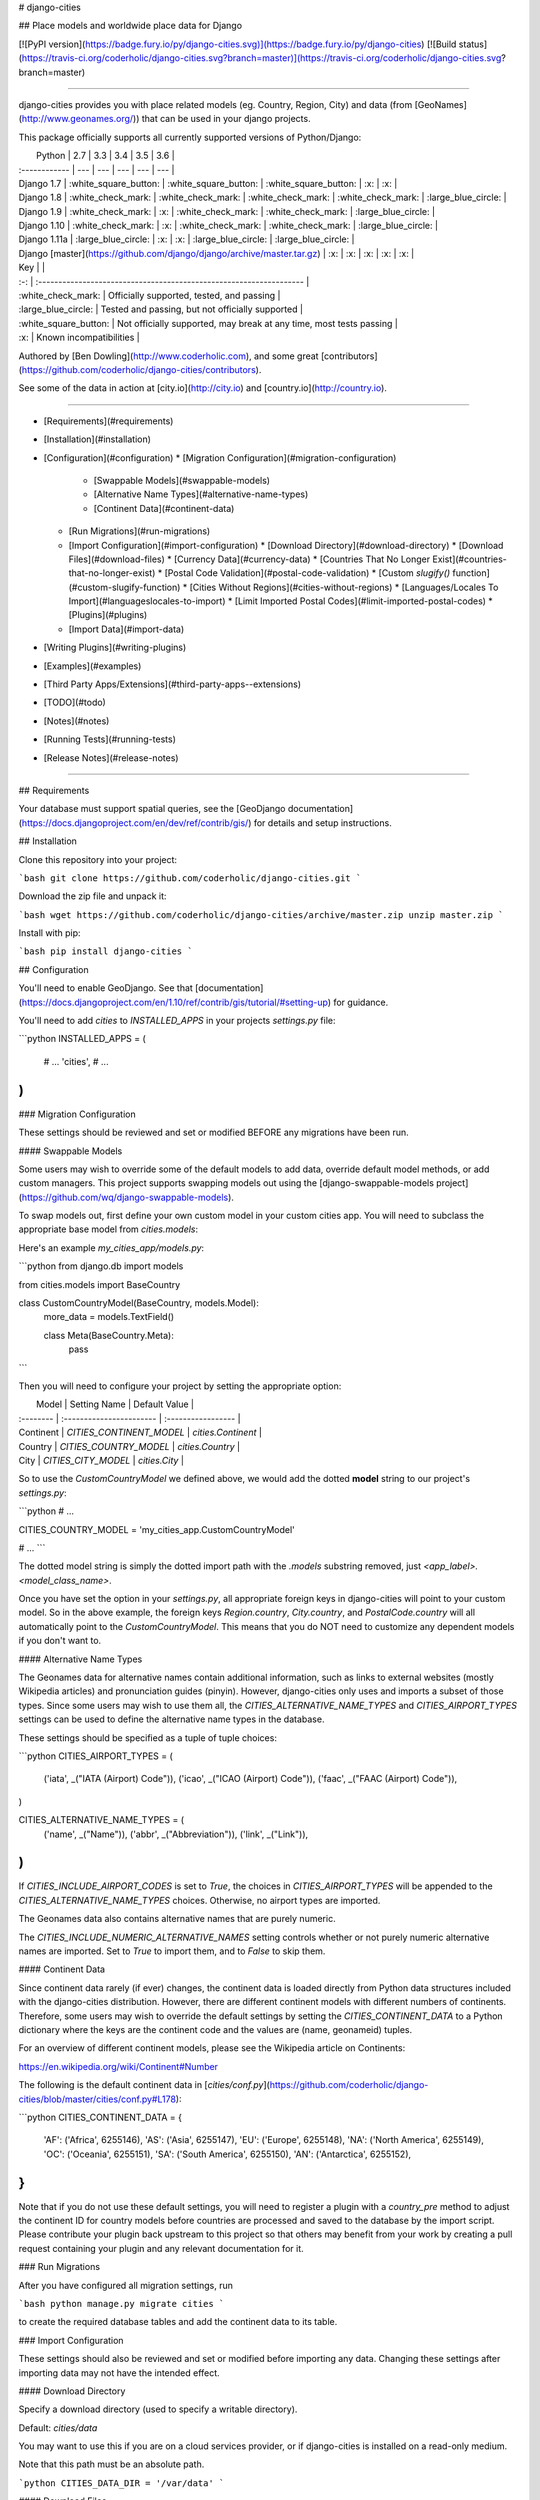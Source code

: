 # django-cities

## Place models and worldwide place data for Django

[![PyPI version](https://badge.fury.io/py/django-cities.svg)](https://badge.fury.io/py/django-cities) [![Build status](https://travis-ci.org/coderholic/django-cities.svg?branch=master)](https://travis-ci.org/coderholic/django-cities.svg?branch=master)

----

django-cities provides you with place related models (eg. Country, Region, City) and data (from [GeoNames](http://www.geonames.org/)) that can be used in your django projects.

This package officially supports all currently supported versions of Python/Django:

|      Python   | 2.7 | 3.3 | 3.4 | 3.5 | 3.6 |
| :------------ | --- | --- | --- | --- | --- |
| Django 1.7    |  :white_square_button:  |  :white_square_button:  |  :white_square_button:  | :x: | :x: |
| Django 1.8    |  :white_check_mark:  |  :white_check_mark:  |  :white_check_mark:  |  :white_check_mark:  | :large_blue_circle: |
| Django 1.9    |  :white_check_mark:  | :x: |  :white_check_mark:  |  :white_check_mark:  | :large_blue_circle: |
| Django 1.10   |  :white_check_mark:  | :x: |  :white_check_mark:  |  :white_check_mark:  | :large_blue_circle: |
| Django 1.11a  | :large_blue_circle: | :x: | :x: | :large_blue_circle: | :large_blue_circle: |
| Django [master](https://github.com/django/django/archive/master.tar.gz) | :x: | :x: | :x: | :x: | :x: |

| Key |                                                                     |
| :-: | :------------------------------------------------------------------ |
| :white_check_mark: | Officially supported, tested, and passing                           |
| :large_blue_circle: | Tested and passing, but not officially supported                    |
| :white_square_button: | Not officially supported, may break at any time, most tests passing |
| :x: | Known incompatibilities                                             |

Authored by [Ben Dowling](http://www.coderholic.com), and some great [contributors](https://github.com/coderholic/django-cities/contributors).

See some of the data in action at [city.io](http://city.io) and [country.io](http://country.io).

----

* [Requirements](#requirements)
* [Installation](#installation)
* [Configuration](#configuration)
  * [Migration Configuration](#migration-configuration)
    * [Swappable Models](#swappable-models)
    * [Alternative Name Types](#alternative-name-types)
    * [Continent Data](#continent-data)
  * [Run Migrations](#run-migrations)
  * [Import Configuration](#import-configuration)
    * [Download Directory](#download-directory)
    * [Download Files](#download-files)
    * [Currency Data](#currency-data)
    * [Countries That No Longer Exist](#countries-that-no-longer-exist)
    * [Postal Code Validation](#postal-code-validation)
    * [Custom `slugify()` function](#custom-slugify-function)
    * [Cities Without Regions](#cities-without-regions)
    * [Languages/Locales To Import](#languageslocales-to-import)
    * [Limit Imported Postal Codes](#limit-imported-postal-codes)
    * [Plugins](#plugins)
  * [Import Data](#import-data)
* [Writing Plugins](#writing-plugins)
* [Examples](#examples)
* [Third Party Apps/Extensions](#third-party-apps--extensions)
* [TODO](#todo)
* [Notes](#notes)
* [Running Tests](#running-tests)
* [Release Notes](#release-notes)

----

## Requirements

Your database must support spatial queries, see the [GeoDjango documentation](https://docs.djangoproject.com/en/dev/ref/contrib/gis/) for details and setup instructions.



## Installation

Clone this repository into your project:

```bash
git clone https://github.com/coderholic/django-cities.git
```

Download the zip file and unpack it:

```bash
wget https://github.com/coderholic/django-cities/archive/master.zip
unzip master.zip
```

Install with pip:

```bash
pip install django-cities
```



## Configuration

You'll need to enable GeoDjango. See that [documentation](https://docs.djangoproject.com/en/1.10/ref/contrib/gis/tutorial/#setting-up) for guidance.

You'll need to add `cities` to `INSTALLED_APPS` in your projects `settings.py` file:

```python
INSTALLED_APPS = (
    # ...
    'cities',
    # ...
)
```

### Migration Configuration

These settings should be reviewed and set or modified BEFORE any migrations have been run.

#### Swappable Models

Some users may wish to override some of the default models to add data, override default model methods, or add custom managers. This project supports swapping models out using the [django-swappable-models project](https://github.com/wq/django-swappable-models).

To swap models out, first define your own custom model in your custom cities app. You will need to subclass the appropriate base model from `cities.models`:

Here's an example `my_cities_app/models.py`:

```python
from django.db import models

from cities.models import BaseCountry


class CustomCountryModel(BaseCountry, models.Model):
    more_data = models.TextField()

    class Meta(BaseCountry.Meta):
        pass
```

Then you will need to configure your project by setting the appropriate option:

|   Model   |       Setting Name       |    Default Value   |
| :-------- | :----------------------- | :----------------- |
| Continent | `CITIES_CONTINENT_MODEL` | `cities.Continent` |
| Country   | `CITIES_COUNTRY_MODEL`   | `cities.Country`   |
| City      | `CITIES_CITY_MODEL`      | `cities.City`      |

So to use the `CustomCountryModel` we defined above, we would add the dotted **model** string to our project's `settings.py`:

```python
# ...

CITIES_COUNTRY_MODEL = 'my_cities_app.CustomCountryModel'

# ...
```

The dotted model string is simply the dotted import path with the `.models` substring removed, just `<app_label>.<model_class_name>`.

Once you have set the option in your `settings.py`, all appropriate foreign keys in django-cities will point to your custom model. So in the above example, the foreign keys `Region.country`, `City.country`, and `PostalCode.country` will all automatically point to the `CustomCountryModel`. This means that you do NOT need to customize any dependent models if you don't want to.

#### Alternative Name Types

The Geonames data for alternative names contain additional information, such as links to external websites (mostly Wikipedia articles) and pronunciation guides (pinyin). However, django-cities only uses and imports a subset of those types. Since some users may wish to use them all, the `CITIES_ALTERNATIVE_NAME_TYPES` and `CITIES_AIRPORT_TYPES` settings can be used to define the alternative name types in the database.

These settings should be specified as a tuple of tuple choices:

```python
CITIES_AIRPORT_TYPES = (
    ('iata', _("IATA (Airport) Code")),
    ('icao', _("ICAO (Airport) Code")),
    ('faac', _("FAAC (Airport) Code")),
)

CITIES_ALTERNATIVE_NAME_TYPES = (
    ('name', _("Name")),
    ('abbr', _("Abbreviation")),
    ('link', _("Link")),
)
```

If `CITIES_INCLUDE_AIRPORT_CODES` is set to `True`, the choices in `CITIES_AIRPORT_TYPES` will be appended to the `CITIES_ALTERNATIVE_NAME_TYPES` choices. Otherwise, no airport types are imported.

The Geonames data also contains alternative names that are purely numeric.

The `CITIES_INCLUDE_NUMERIC_ALTERNATIVE_NAMES` setting controls whether or not purely numeric alternative names are imported. Set to `True` to import them, and to `False` to skip them.

#### Continent Data

Since continent data rarely (if ever) changes, the continent data is loaded directly from Python data structures included with the django-cities distribution. However, there are different continent models with different numbers of continents. Therefore, some users may wish to override the default settings by setting the `CITIES_CONTINENT_DATA` to a Python dictionary where the keys are the continent code and the values are (name, geonameid) tuples.

For an overview of different continent models, please see the Wikipedia article on Continents:

https://en.wikipedia.org/wiki/Continent#Number

The following is the default continent data in [`cities/conf.py`](https://github.com/coderholic/django-cities/blob/master/cities/conf.py#L178):

```python
CITIES_CONTINENT_DATA = {
    'AF': ('Africa', 6255146),
    'AS': ('Asia', 6255147),
    'EU': ('Europe', 6255148),
    'NA': ('North America', 6255149),
    'OC': ('Oceania', 6255151),
    'SA': ('South America', 6255150),
    'AN': ('Antarctica', 6255152),
}
```

Note that if you do not use these default settings, you will need to register a plugin with a `country_pre` method to adjust the continent ID for country models before countries are processed and saved to the database by the import script. Please contribute your plugin back upstream to this project so that others may benefit from your work by creating a pull request containing your plugin and any relevant documentation for it.

### Run Migrations

After you have configured all migration settings, run

```bash
python manage.py migrate cities
```

to create the required database tables and add the continent data to its table.



### Import Configuration

These settings should also be reviewed and set or modified before importing any data. Changing these settings after importing data may not have the intended effect.

#### Download Directory

Specify a download directory (used to specify a writable directory).

Default: `cities/data`

You may want to use this if you are on a cloud services provider, or if django-cities is installed on a read-only medium.

Note that this path must be an absolute path.

```python
CITIES_DATA_DIR = '/var/data'
```

#### Download Files

You can override the files the import command uses to process data:

```python
CITIES_FILES = {
    # ...
    'city': {
       'filename': 'cities1000.zip',
       'urls':     ['http://download.geonames.org/export/dump/'+'{filename}']
    },
    # ...
}
```

It is also possible to specify multiple filenames to process. Note that these files are processed in the order they are specified, so duplicate data in files specified later in the list will overwrite data from files specified earlier in the list.

```python
CITIES_FILES = {
    # ...
    'city': {
       'filenames': ["US.zip", "GB.zip", ],
       'urls':      ['http://download.geonames.org/export/dump/'+'{filename}']
    },
    # ...
}
```

Note that you do not need to specify all keys in the `CITIES_FILES` dictionary. Any keys you do not specify will use their default values as defined in [`cities/conf.py`](https://github.com/coderholic/django-cities/blob/master/cities/conf.py#L26).

#### Currency Data

The Geonames data includes currency data, but it is limited to the currency code (example: "USD") and the currency name (example: "Dollar"). The django-cities package offers the ability to import currency symbols (example: "$") with the country model.

However, like the continent data, since this rarely changes, the currency symbols are loaded directly from Python data structures included with the django-cities distribution in the `CITIES_CURRENCY_SYMBOLS` setting. Users can override this setting if they wish to add or modify the imported currency symbols.

For default values see the included [`cities/conf.py` file](https://github.com/coderholic/django-cities/blob/master/cities/conf.py#L189).

```python
CITIES_CURRENCY_SYMBOLS = {
    "AED": "د.إ", "AFN": "؋", "ALL": "L", "AMD": "դր.", "ANG": "ƒ", "AOA": "Kz",
    "ARS": "$", "AUD": "$", "AWG": "ƒ", "AZN": "m",
    "BAM": "KM", "BBD": "$", "BDT": "৳", "BGN": "лв", "BHD": "ب.د", "BIF": "Fr",
    # ...
    "UAH": "₴", "UGX": "Sh", "USD": "$", "UYU": "$", "UZS": "лв",
```

#### Countries That No Longer Exist

The Geonames data includes countries that no longer exist. At this time, those countries are the Dutch Antilles (`AN`) and Serbia and Montenegro (`CS`). If you wish to import those countries, set the `CITIES_NO_LONGER_EXISTENT_COUNTRY_CODES` to an empty list (`[]`).

Default: `['CS', 'AN']`

```python
CITIES_NO_LONGER_EXISTENT_COUNTRY_CODES = ['CS', 'AN']
```

#### Postal Code Validation

The Geonames data contains country postal code formats and regular expressions, as well as postal codes. Some of these postal codes do not match the regular expression of their country. Users who wish to ignore invalid postal codes when importing data can set the `CITIES_VALIDATE_POSTAL_CODES` setting to `True` to skip importing postal codes that do not validate the country postal code regular expression.

If you have regional knowledge of postal codes that do not validate, please either update the postal code itself or the country postal codes regular expression on the Geonames website. Doing this will help all Geonames users (including this project but also every other Geonames user).

```python
CITIES_VALIDATE_POSTAL_CODES = True
```

#### Custom `slugify()` Function

You may wish to customize the slugs generated by django-cities. To do so, you will need to write your own `slugify()` function and specify its dotted import path in the `CITIES_SLUGIFY_FUNCTION`:

```python
CITIES_SLUGIFY_FUNCTION = 'cities.util.default_slugify'
```

Your customized slugify function should accept two arguments: the object itself and the slug generated by the object itself. It should return the final slug as a string.

Because the slugify function contains code that would be reused by multiple objects, there is only a single slugify function for all of the objects in django-cities. To generate different slugs for different types of objects, test against the object's class name (`obj.__class__.__name__`).

Default slugify function (see [`cities/util.py`](https://github.com/coderholic/django-cities/tree/master/cities/util.py#L35)):

```python
# SLUGIFY REGEXES

to_und_rgx = re.compile(r"[']", re.UNICODE)
slugify_rgx = re.compile(r'[^-\w._~]', re.UNICODE)
multi_dash_rgx = re.compile(r'-{2,}', re.UNICODE)
dash_und_rgx = re.compile(r'[-_]_', re.UNICODE)
und_dash_rgx = re.compile(r'[-_]-', re.UNICODE)
starting_chars_rgx = re.compile(r'^[-._]*', re.UNICODE)
ending_chars_rgx = re.compile(r'[-._]*$', re.UNICODE)


def default_slugify(obj, value):
    if value is None:
        return None

    value = force_text(unicode_func(value))
    value = unicodedata.normalize('NFKC', value.strip())
    value = re.sub(to_und_rgx, '_', value)
    value = re.sub(slugify_rgx, '-', value)
    value = re.sub(multi_dash_rgx, '-', value)
    value = re.sub(dash_und_rgx, '_', value)
    value = re.sub(und_dash_rgx, '_', value)
    value = re.sub(starting_chars_rgx, '', value)
    value = re.sub(ending_chars_rgx, '', value)
    return mark_safe(value)
```

#### Cities Without Regions

Note: This used to be `CITIES_IGNORE_EMPTY_REGIONS`.

Some cities in the Geonames data files do not have region information. By default, these cities are imported as normal (they still have foreign keys to their country), but if you wish to *avoid* importing these cities, set `CITIES_SKIP_CITIES_WITH_EMPTY_REGIONS` to `True`:

```python
# Import cities without region (default False)
CITIES_SKIP_CITIES_WITH_EMPTY_REGIONS = True
```

#### Languages/Locales To Import

Limit imported alternative names by languages/locales

Note that many alternative names in the Geonames data do not specify a language code, so if you manually specify language codes and do not include `und`, you may not import as many alternative names as you want.

Special values:

* `ALL` - import all alternative names
* `und` - alternative names that do not specify a language code. When imported, these alternative names will be assigned a language code of `und`. If this language code is not specified, alternative names that do not specify a language code are not imported.
* `LANGUAGES` - a "shortcut" to import all alternative names specified in the `LANGUAGES` setting in your Django project's `settings.py`

For a full list of ISO639-1 language codes, see the [iso-languagecodes.txt](http://download.geonames.org/export/dump/iso-languagecodes.txt) file on Geonames.

```python
CITIES_LOCALES = ['en', 'und', 'LANGUAGES']
```

#### Limit Imported Postal Codes

Limit the imported postal codes to specific countries

Special value:

* `ALL` - import all postal codes

```python
CITIES_POSTAL_CODES = ['US', 'CA']
```

#### Plugins

You can write your own plugins to process data before and after it is written to the database. See the section on [Writing Plugins](#writing-plugins) for details.

To activate plugins, you need to add their dotted import strings to the `CITIES_PLUGINS` option. This example activates the `postal_code_ca` and `reset_queries` plugins that come with django-cities:

```python
CITIES_PLUGINS = [
    # Canadian postal codes need region codes remapped to match geonames
    'cities.plugin.postal_code_ca.Plugin',
    # Reduce memory usage when importing large datasets (e.g. "allCountries.zip")
    'cities.plugin.reset_queries.Plugin',
]
```

Note that some plugins may use their own configuration options:

```python
# This setting may be specified if you use 'cities.plugin.reset_queries.Plugin'
CITIES_PLUGINS_RESET_QUERIES_CHANCE = 1.0 / 1000000
```

### Import Data

After you have configured all import settings, run

```bash
python manage.py cities --import=all
```

to import all of the place data.

You may also import specific object types:

```bash
python manage.py cities --import=country
```

```bash
python manage.py cities --import=city
```

**NOTE:** This can take a long time, although there are progress bars drawn in the terminal.

Specifically, importing postal codes can take one or two orders of magnitude more time than importing other objects.



## Writing Plugins

You can write plugins that modify data before and after it is processed by the import script. For example, you can use this to adjust the continent a country belongs to, or you can use it to add or modify any additional data if you customize and override any django-cities models.

A plugin is simply a Python class that has implemented one or more hook functions as members. Hooks can either modify data before it is processed by the import script, or modify the database after the object has been saved to the database by the import script.

Here's a table of all available hooks:

| Model             | Pre Hook Name     | Post Hook Name     |
| ----------------- | ----------------- | ------------------ |
| `Country`         | `country_pre`     | `country_post`     |
| `Region`          | `region_pre`      | `region_post`      |
| `Subregion`       | `subregion_pre`   | `subregion_post`   |
| `City`            | `city_pre`        | `city_post`        |
| `District`        | `district_pre`    | `district_post`    |
| `PostalCode`      | `postal_code_pre` | `postal_code_post` |
| `AlternativeName` | `alt_name_pre`    | `alt_name_post`    |

The argument signatures for `_pre` hooks and `_post` hooks differ. All `_pre` hooks have the following argument signature:

```python
class ...Plugin(object):
    model_pre(self, parser, item)
```

whereas all `_post` hooks also have the saved model instance available to them:

```python
class ...Plugin(object):
    model_post(self, parser, <model>_instance, item)
```

Arguments passed to hooks:

* `self` - the plugin object itself
* `parser` - the instance of the `cities.Command` management command
* `<model>_instance` - instance of model that was created based on `item`
* `item` - Python dictionary with data for row being processed

Note that the argument names are simply conventions, you are free to rename them to whatever you wish as long as you keep their order.

Here is a complete skeleton plugin class example:

```python
class CompleteSkeletonPlugin(object):
    """
    Skeleton plugin for django-cities that has hooks for all object types, and
    does not modify any import data or existing objects in the database.
    """
    # Note: Only ONE of these methods needs to be defined. If a method is not
    #       defined, the import command will avoid calling the undefined method.

    def country_pre(self, parser, imported_data_dict):
        pass

    def country_post(self, parser, country_instance, imported_data_dict):
        pass

    def region_pre(self, parser, imported_data_dict):
        pass

    def region_post(self, parser, region_instance, imported_data_dict):
        pass

    def subregion_pre(self, parser, imported_data_dict):
        pass

    def subregion_post(self, parser, subregion_instance, imported_data_dict):
        pass

    def city_pre(self, parser, imported_data_dict):
        pass

    def city_post(self, parser, city_instance, imported_data_dict):
        pass

    def district_pre(self, parser, imported_data_dict):
        pass

    def district_post(self, parser, district_instance, imported_data_dict):
        pass

    def alt_name_pre(self, parser, imported_data_dict):
        pass

    def alt_name_post(self, parser, alt_name_instance, imported_data_dict):
        pass

    def postal_code_pre(self, parser, imported_data_dict):
        pass

    def postal_code_post(self, parser, postal_code_instance, imported_data_dict):
        pass
```

Silly example:

```python
class DorothyPlugin(object):
    """
    This plugin skips importing cities that are not in Kansas, USA.

    There's no place like home.
    """
    def city_pre(self, parser, import_dict):
        if import_dict['cc2'] == 'US' and import_dict['admin1Code'] != 'KS':
            return False  # Returning a False-y value skips importing the item
        else:
            # Modify the value of the data before it is written to the database
            import_dict['admin1Code'] = 'KS'

    def city_post(self, parser, city, import_data):
        # Checks if the region foreign key for the city database row is NULL
        if city.region is None:
            # Set it to Kansas
            city.region = Region.objects.get(country__code='US', code='KS')
            # Re-save any existing items that aren't in Kansas
            city.save()
```

Once you have written a plugin, you will need to activate it by specifying its dotted import string in the `CITIES_PLUGINS` setting. See the [Plugins](#plugins) section for details.



## Examples

This repository contains an example project which lets you browse the place hierarchy. See the [`example directory`](https://github.com/coderholic/django-cities/tree/master/example). Below are some small snippets to show you the kind of queries that are possible once you have imported data:


```python
# Find the 5 most populated countries in the World
>>> Country.objects.order_by('-population')[:5]
[<Country: China>, <Country: India>, <Country: United States>,
 <Country: Indonesia>, <Country: Brazil>]

# Find what country the .ly TLD belongs to
>>> Country.objects.get(tld='ly')
<Country: Libya>

# 5 Nearest cities to London
>>> london = City.objects.filter(country__name='United Kingdom').get(name='London')
>>> nearest = City.objects.distance(london.location).exclude(id=london.id).order_by('distance')[:5]

# All cities in a state or county
>>> City.objects.filter(country__code="US", region__code="TX")
>>> City.objects.filter(country__name="United States", subregion__name="Orange County")

# Get all countries in Japanese preferring official names if available,
# fallback on ASCII names:
>>> [country.alt_names_ja.get_preferred(default=country.name) for country in Country.objects.all()]

# Alternate names for the US in English, Spanish and German
>>> [x.name for x in Country.objects.get(code='US').alt_names.filter(language_code='de')]
[u'USA', u'Vereinigte Staaten']
>>> [x.name for x in Country.objects.get(code='US').alt_names.filter(language_code='es')]
[u'Estados Unidos']
>>> [x.name for x in Country.objects.get(code='US').alt_names.filter(language_code='en')]
[u'United States of America', u'America', u'United States']

# Alternative names for Vancouver, Canada
>>> City.objects.get(name='Vancouver', country__code='CA').alt_names.all()
[<AlternativeName: 溫哥華 (yue)>, <AlternativeName: Vankuver (uz)>,
 <AlternativeName: Ванкувер (ce)>, <AlternativeName: 溫哥華 (zh)>,
 <AlternativeName: वैंकूवर (hi)>, <AlternativeName: Ванкувер (tt)>,
 <AlternativeName: Vankuveris (lt)>, <AlternativeName: Fankoever (fy)>,
 <AlternativeName: فانكوفر (arz)>, <AlternativeName: Ванкувер (mn)>,
 <AlternativeName: ဗန်ကူးဗားမ_ (my)>, <AlternativeName: व्हँकूव्हर (mr)>,
 <AlternternativeName: வான்கூவர் (ta)>, <AlternativeName: فانكوفر (ar)>,
 <AlternativeName: Vankuver (az)>, <AlternativeName: Горад Ванкувер (be)>,
 <AlternativeName: ভ্যানকুভার (bn)>, <AlternativeName: แวนคูเวอร์ (th)>,
 <Al <AlternativeName: Ванкувер (uk)>, <AlternativeName: ਵੈਨਕੂਵਰ (pa)>,
 '...(remaining elements truncated)...']

# Get zip codes near Mountain View, CA
>>> PostalCode.objects.distance(City.objects.get(name='Mountain View', region__name='California').location).order_by('distance')[:5]
[<PostalCode: 94040>, <PostalCode: 94041>, <PostalCode: 94043>,
 <PostalCode: 94024>, <PostalCode: 94022>]
```



##  Third-party Apps / Extensions

These are apps that build on top of the `django-cities`. Useful for essentially extending what `django-cities` can do.

* [django-airports](https://github.com/bashu/django-airports) provides you with airport related model and data (from OpenFlights) that can be used in your Django projects.



## TODO

In increasing order of difficulty:

* Add tests for the plugins we ship with
* Minimize number of attributes on abstract base models and adjust import script accordingly
* Steal/modify all of the [contrib apps from django-contrib-light](https://github.com/yourlabs/django-cities-light/blob/stable/3.x.x/cities_light/contrib) (Django REST Framework integration, chained selects, and autocomplete)
* Integrate [libpostal](https://github.com/openvenues/libpostal) to extract Country/City/District/Postal Code from an address string



## Notes

Some datasets are very large (> 100 MB) and take time to download/import.

Data will only be downloaded/imported if it is newer than your data, and only matching rows will be overwritten.

The cities manage command has options, see `--help`.  Verbosity is controlled through the `LOGGING` setting.



## Running Tests

1. Install postgres, postgis and libgdal-dev
2. Create `django_cities` database:

        sudo su -l postgres
        # Enter your password
        createuser -d -s -P some_username
        # Enter password
        createdb -T template0 -E utf-8 -l en_US.UTF-8 -O multitest django_cities
        psql  -c 'create extension postgis;' -d django_cities

3. Run tests:

        POSTGRES_USER=some_username POSTGRES_PASSWORD='password from createuser step' tox

        # If you have changed example data files then you should push your
        # changes to github and specify commit and repo variables:
        TRAVIS_COMMIT=`git rev-parse HEAD` TRAVIS_REPO_SLUG='github-username/django-cities' POSTGRES_USER=some_username POSTGRES_PASSWORD='password from createuser ste' tox

### Useful test options:

* `TRAVIS_LOG_LEVEL` - defaults to `INFO`, but set to `DEBUG` to see a (very) large and (very) complete log of the import script
* `CITIES_FILES` - set the base urls to a `file://` path to use local files without modifying any other settings


## Release Notes

### 0.4.1

Use Django's native migrations

#### Upgrading from 0.4.1

Upgrading from 0.4.1 is likely to cause problems trying to apply a migration when the tables already exist. In this case a fake migration needs to be applied:

```bash
python manage.py migrate cities 0001 --fake
```

### 0.4

** **This release of django-cities is not backwards compatible with previous versions** **

The country model has some new fields:
 - elevation
 - area
 - currency
 - currency_name
 - languages
 - neighbours
 - capital
 - phone

Alternative name support has been completely overhauled. The code and usage should now be much simpler. See the updated examples below.

The code field no longer contains the parent code. Eg. the code for California, US is now "CA". In the previous release it was "US.CA".

These changes mean that upgrading from a previous version isn't simple. All of the place IDs are the same though, so if you do want to upgrade it should be possible.


